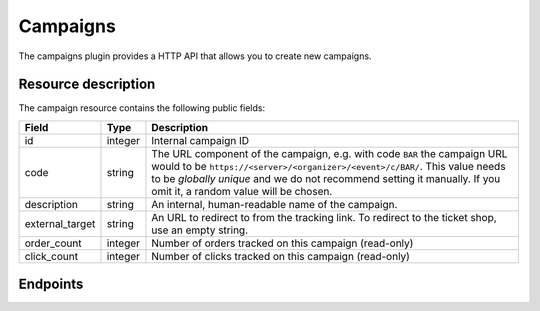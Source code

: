 Campaigns
=========

The campaigns plugin provides a HTTP API that allows you to create new campaigns.

Resource description
--------------------

The campaign resource contains the following public fields:

.. rst-class:: rest-resource-table

===================================== ========================== =======================================================
Field                                 Type                       Description
===================================== ========================== =======================================================
id                                    integer                    Internal campaign ID
code                                  string                     The URL component of the campaign, e.g. with code ``BAR``
                                                                 the campaign URL would to be ``https://<server>/<organizer>/<event>/c/BAR/``.
                                                                 This value needs to be *globally unique* and we do not
                                                                 recommend setting it manually. If you omit it, a random
                                                                 value will be chosen.
description                           string                     An internal, human-readable name of the campaign.
external_target                       string                     An URL to redirect to from the tracking link. To redirect to
                                                                 the ticket shop, use an empty string.
order_count                           integer                    Number of orders tracked on this campaign (read-only)
click_count                           integer                    Number of clicks tracked on this campaign (read-only)
===================================== ========================== =======================================================

Endpoints
---------

.. http:get:: /api/v1/organizers/(organizer)/events/(event)/campaigns/

   Returns a list of all campaigns configured for an event.

   **Example request**:

   .. sourcecode:: http

      GET /api/v1/organizers/bigevents/events/sampleconf/campaigns/ HTTP/1.1
      Host: eventyay.com
      Accept: application/json, text/javascript

   **Example response**:

   .. sourcecode:: http

      HTTP/1.1 200 OK
      Vary: Accept
      Content-Type: application/json

      {
        "count": 1,
        "next": null,
        "previous": null,
        "results": [
          {
            "id": 1,
            "code": "wZnL11fjq",
            "description": "Facebook",
            "external_target": "",
            "order_count:" 0,
            "click_count:" 0
          }
        ]
      }

   :query page: The page number in case of a multi-page result set, default is 1
   :param organizer: The ``slug`` field of a valid organizer
   :param event: The ``slug`` field of the event to fetch
   :statuscode 200: no error
   :statuscode 401: Authentication failure
   :statuscode 403: The requested organizer or event does not exist **or** you have no permission to view it.

.. http:get:: /api/v1/organizers/(organizer)/events/(event)/campaigns/(id)/

   Returns information on one campaign, identified by its ID.

   **Example request**:

   .. sourcecode:: http

      GET /api/v1/organizers/bigevents/events/sampleconf/campaigns/1/ HTTP/1.1
      Host: eventyay.com
      Accept: application/json, text/javascript

   **Example response**:

   .. sourcecode:: http

      HTTP/1.1 200 OK
      Vary: Accept
      Content-Type: application/json

      {
        "id": 1,
        "code": "wZnL11fjq",
        "description": "Facebook",
        "external_target": "",
        "order_count:" 0,
        "click_count:" 0
      }

   :param organizer: The ``slug`` field of the organizer to fetch
   :param event: The ``slug`` field of the event to fetch
   :param id: The ``id`` field of the campaign to fetch
   :statuscode 200: no error
   :statuscode 401: Authentication failure
   :statuscode 403: The requested organizer/event/campaign does not exist **or** you have no permission to view it.

.. http:post:: /api/v1/organizers/(organizer)/events/(event)/campaigns/

   Create a new campaign.

   **Example request**:

   .. sourcecode:: http

      POST /api/v1/organizers/bigevents/events/sampleconf/campaigns/ HTTP/1.1
      Host: eventyay.com
      Accept: application/json, text/javascript
      Content-Type: application/json
      Content-Length: 166

      {
        "description": "Twitter"
      }

   **Example response**:

   .. sourcecode:: http

      HTTP/1.1 201 Created
      Vary: Accept
      Content-Type: application/json

      {
        "id": 2,
        "code": "IfVJQzSBL",
        "description": "Twitter",
        "external_target": "",
        "order_count:" 0,
        "click_count:" 0
      }

   :param organizer: The ``slug`` field of the organizer to create a campaign for
   :param event: The ``slug`` field of the event to create a campaign for
   :statuscode 201: no error
   :statuscode 400: The campaign could not be created due to invalid submitted data.
   :statuscode 401: Authentication failure
   :statuscode 403: The requested organizer/event does not exist **or** you have no permission to create campaigns.


.. http:patch:: /api/v1/organizers/(organizer)/events/(event)/campaigns/(id)/

   Update a campaign. You can also use ``PUT`` instead of ``PATCH``. With ``PUT``, you have to provide all fields of
   the resource, other fields will be reset to default. With ``PATCH``, you only need to provide the fields that you
   want to change.

   **Example request**:

   .. sourcecode:: http

      PATCH /api/v1/organizers/bigevents/events/sampleconf/campaigns/1/ HTTP/1.1
      Host: eventyay.com
      Accept: application/json, text/javascript
      Content-Type: application/json
      Content-Length: 34

      {
        "external_target": "https://mywebsite.com"
      }

   **Example response**:

   .. sourcecode:: http

      HTTP/1.1 200 OK
      Vary: Accept
      Content-Type: text/javascript

      {
        "id": 2,
        "code": "IfVJQzSBL",
        "description": "Twitter",
        "external_target": "https://mywebsite.com",
        "order_count:" 0,
        "click_count:" 0
      }

   :param organizer: The ``slug`` field of the organizer to modify
   :param event: The ``slug`` field of the event to modify
   :param id: The ``id`` field of the campaign to modify
   :statuscode 200: no error
   :statuscode 400: The campaign could not be modified due to invalid submitted data.
   :statuscode 401: Authentication failure
   :statuscode 403: The requested organizer/event/campaign does not exist **or** you have no permission to change it.


.. http:delete:: /api/v1/organizers/(organizer)/events/(event)/campaigns/(id)/

   Delete a campaign and all associated data.

   **Example request**:

   .. sourcecode:: http

      DELETE /api/v1/organizers/bigevents/events/sampleconf/campaigns/1/ HTTP/1.1
      Host: eventyay.com
      Accept: application/json, text/javascript

   **Example response**:

   .. sourcecode:: http

      HTTP/1.1 204 No Content
      Vary: Accept

   :param organizer: The ``slug`` field of the organizer to modify
   :param event: The ``slug`` field of the event to modify
   :param id: The ``id`` field of the campaign to delete
   :statuscode 204: no error
   :statuscode 401: Authentication failure
   :statuscode 403: The requested organizer/event/campaign does not exist **or** you have no permission to change it
